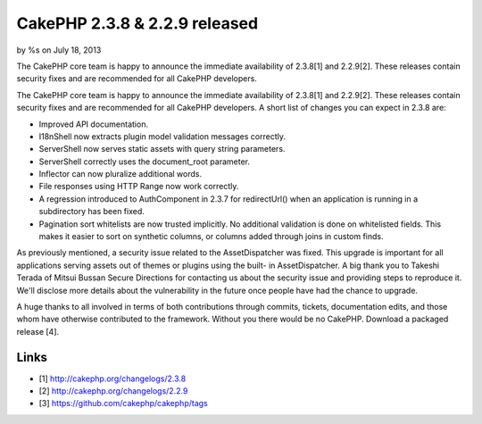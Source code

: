 CakePHP 2.3.8 & 2.2.9 released
==============================

by %s on July 18, 2013

The CakePHP core team is happy to announce the immediate availability
of 2.3.8[1] and 2.2.9[2]. These releases contain security fixes and
are recommended for all CakePHP developers.

The CakePHP core team is happy to announce the immediate availability
of 2.3.8[1] and 2.2.9[2]. These releases contain security fixes and
are recommended for all CakePHP developers. A short list of changes
you can expect in 2.3.8 are:

+ Improved API documentation.
+ I18nShell now extracts plugin model validation messages correctly.
+ ServerShell now serves static assets with query string parameters.
+ ServerShell correctly uses the document_root parameter.
+ Inflector can now pluralize additional words.
+ File responses using HTTP Range now work correctly.
+ A regression introduced to AuthComponent in 2.3.7 for redirectUrl()
  when an application is running in a subdirectory has been fixed.
+ Pagination sort whitelists are now trusted implicitly. No additional
  validation is done on whitelisted fields. This makes it easier to sort
  on synthetic columns, or columns added through joins in custom finds.

As previously mentioned, a security issue related to the
AssetDispatcher was fixed. This upgrade is important for all
applications serving assets out of themes or plugins using the built-
in AssetDispatcher. A big thank you to Takeshi Terada of Mitsui Bussan
Secure Directions for contacting us about the security issue and
providing steps to reproduce it. We'll disclose more details about the
vulnerability in the future once people have had the chance to
upgrade.

A huge thanks to all involved in terms of both contributions through
commits, tickets, documentation edits, and those whom have otherwise
contributed to the framework. Without you there would be no CakePHP.
Download a packaged release [4].


Links
~~~~~

+ [1] `http://cakephp.org/changelogs/2.3.8`_
+ [2] `http://cakephp.org/changelogs/2.2.9`_
+ [3] `https://github.com/cakephp/cakephp/tags`_




.. _http://cakephp.org/changelogs/2.2.9: http://cakephp.org/changelogs/2.2.9
.. _https://github.com/cakephp/cakephp/tags: https://github.com/cakephp/cakephp/tags
.. _http://cakephp.org/changelogs/2.3.8: http://cakephp.org/changelogs/2.3.8
.. meta::
    :title: CakePHP 2.3.8 & 2.2.9 released
    :description: CakePHP Article related to release,CakePHP,News
    :keywords: release,CakePHP,News
    :copyright: Copyright 2013 
    :category: news

